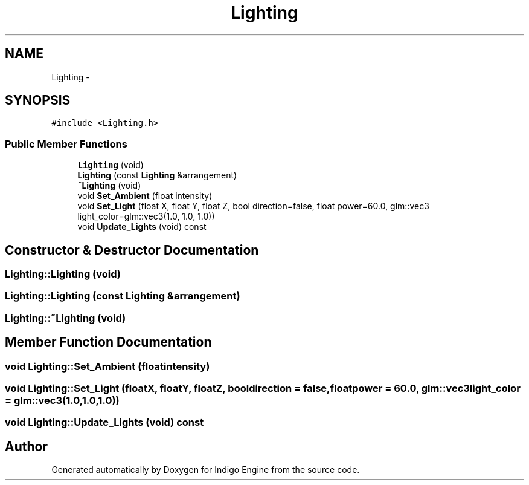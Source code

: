 .TH "Lighting" 3 "Mon May 5 2014" "Version 200" "Indigo Engine" \" -*- nroff -*-
.ad l
.nh
.SH NAME
Lighting \- 
.SH SYNOPSIS
.br
.PP
.PP
\fC#include <Lighting\&.h>\fP
.SS "Public Member Functions"

.in +1c
.ti -1c
.RI "\fBLighting\fP (void)"
.br
.ti -1c
.RI "\fBLighting\fP (const \fBLighting\fP &arrangement)"
.br
.ti -1c
.RI "\fB~Lighting\fP (void)"
.br
.ti -1c
.RI "void \fBSet_Ambient\fP (float intensity)"
.br
.ti -1c
.RI "void \fBSet_Light\fP (float X, float Y, float Z, bool direction=false, float power=60\&.0, glm::vec3 light_color=glm::vec3(1\&.0, 1\&.0, 1\&.0))"
.br
.ti -1c
.RI "void \fBUpdate_Lights\fP (void) const "
.br
.in -1c
.SH "Constructor & Destructor Documentation"
.PP 
.SS "Lighting::Lighting (void)"

.SS "Lighting::Lighting (const \fBLighting\fP &arrangement)"

.SS "Lighting::~Lighting (void)"

.SH "Member Function Documentation"
.PP 
.SS "void Lighting::Set_Ambient (floatintensity)"

.SS "void Lighting::Set_Light (floatX, floatY, floatZ, booldirection = \fCfalse\fP, floatpower = \fC60\&.0\fP, glm::vec3light_color = \fCglm::vec3(1\&.0,1\&.0,1\&.0)\fP)"

.SS "void Lighting::Update_Lights (void) const"


.SH "Author"
.PP 
Generated automatically by Doxygen for Indigo Engine from the source code\&.
